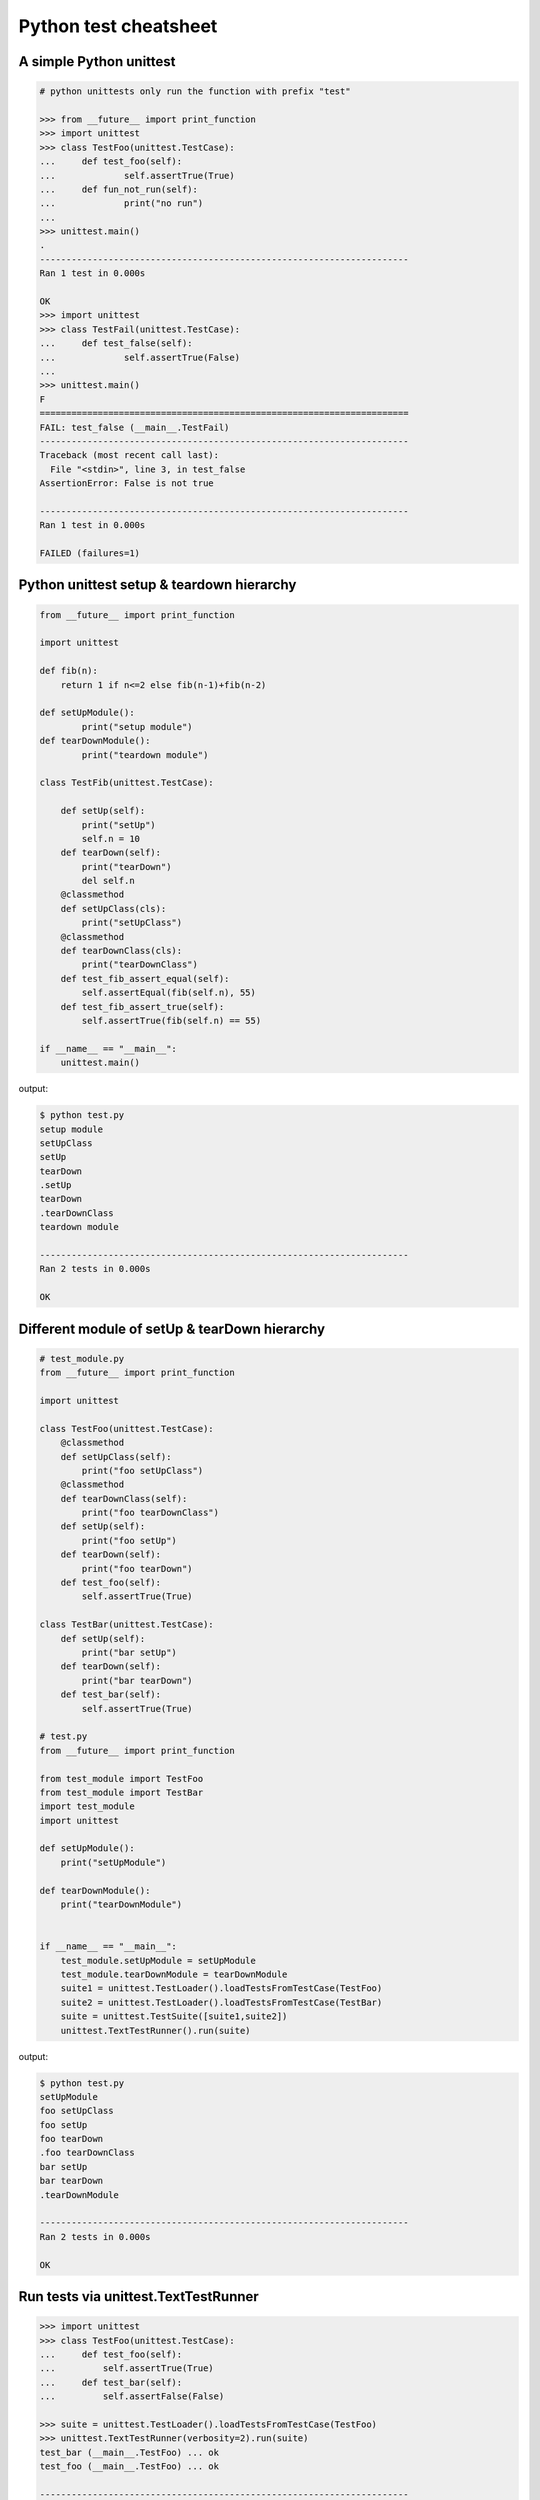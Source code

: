 ======================
Python test cheatsheet
======================

A simple Python unittest
------------------------

.. code-block:: python

    # python unittests only run the function with prefix "test"

    >>> from __future__ import print_function
    >>> import unittest
    >>> class TestFoo(unittest.TestCase):
    ...     def test_foo(self):
    ...             self.assertTrue(True)
    ...     def fun_not_run(self):
    ...             print("no run")
    ...
    >>> unittest.main()
    .
    ----------------------------------------------------------------------
    Ran 1 test in 0.000s

    OK
    >>> import unittest
    >>> class TestFail(unittest.TestCase):
    ...     def test_false(self):
    ...             self.assertTrue(False)
    ...
    >>> unittest.main()
    F
    ======================================================================
    FAIL: test_false (__main__.TestFail)
    ----------------------------------------------------------------------
    Traceback (most recent call last):
      File "<stdin>", line 3, in test_false
    AssertionError: False is not true

    ----------------------------------------------------------------------
    Ran 1 test in 0.000s

    FAILED (failures=1)


Python unittest setup & teardown hierarchy
------------------------------------------

.. code-block:: python

    from __future__ import print_function

    import unittest

    def fib(n):
        return 1 if n<=2 else fib(n-1)+fib(n-2)

    def setUpModule():
            print("setup module")
    def tearDownModule():
            print("teardown module")

    class TestFib(unittest.TestCase):

        def setUp(self):
            print("setUp")
            self.n = 10
        def tearDown(self):
            print("tearDown")
            del self.n
        @classmethod
        def setUpClass(cls):
            print("setUpClass")
        @classmethod
        def tearDownClass(cls):
            print("tearDownClass")
        def test_fib_assert_equal(self):
            self.assertEqual(fib(self.n), 55)
        def test_fib_assert_true(self):
            self.assertTrue(fib(self.n) == 55)

    if __name__ == "__main__":
        unittest.main()

output:

.. code-block:: console

    $ python test.py
    setup module
    setUpClass
    setUp
    tearDown
    .setUp
    tearDown
    .tearDownClass
    teardown module

    ----------------------------------------------------------------------
    Ran 2 tests in 0.000s

    OK

Different module of setUp & tearDown hierarchy
----------------------------------------------

.. code-block:: python

    # test_module.py
    from __future__ import print_function

    import unittest

    class TestFoo(unittest.TestCase):
        @classmethod
        def setUpClass(self):
            print("foo setUpClass")
        @classmethod
        def tearDownClass(self):
            print("foo tearDownClass")
        def setUp(self):
            print("foo setUp")
        def tearDown(self):
            print("foo tearDown")
        def test_foo(self):
            self.assertTrue(True)

    class TestBar(unittest.TestCase):
        def setUp(self):
            print("bar setUp")
        def tearDown(self):
            print("bar tearDown")
        def test_bar(self):
            self.assertTrue(True)

    # test.py
    from __future__ import print_function

    from test_module import TestFoo
    from test_module import TestBar
    import test_module
    import unittest

    def setUpModule():
        print("setUpModule")

    def tearDownModule():
        print("tearDownModule")


    if __name__ == "__main__":
        test_module.setUpModule = setUpModule
        test_module.tearDownModule = tearDownModule
        suite1 = unittest.TestLoader().loadTestsFromTestCase(TestFoo)
        suite2 = unittest.TestLoader().loadTestsFromTestCase(TestBar)
        suite = unittest.TestSuite([suite1,suite2])
        unittest.TextTestRunner().run(suite)


output:

.. code-block:: console

    $ python test.py
    setUpModule
    foo setUpClass
    foo setUp
    foo tearDown
    .foo tearDownClass
    bar setUp
    bar tearDown
    .tearDownModule

    ----------------------------------------------------------------------
    Ran 2 tests in 0.000s

    OK

Run tests via unittest.TextTestRunner
-------------------------------------

.. code-block:: python

    >>> import unittest
    >>> class TestFoo(unittest.TestCase):
    ...     def test_foo(self):
    ...         self.assertTrue(True)
    ...     def test_bar(self):
    ...         self.assertFalse(False)

    >>> suite = unittest.TestLoader().loadTestsFromTestCase(TestFoo)
    >>> unittest.TextTestRunner(verbosity=2).run(suite)
    test_bar (__main__.TestFoo) ... ok
    test_foo (__main__.TestFoo) ... ok

    ----------------------------------------------------------------------
    Ran 2 tests in 0.000s

    OK

Test raise exception
--------------------

.. code-block:: python

    >>> import unittest

    >>> class TestRaiseException(unittest.TestCase):
    ...     def test_raise_except(self):
    ...         with self.assertRaises(SystemError):
    ...             raise SystemError
    >>> suite_loader = unittest.TestLoader()
    >>> suite = suite_loader.loadTestsFromTestCase(TestRaiseException)
    >>> unittest.TextTestRunner().run(suite)
    .
    ----------------------------------------------------------------------
    Ran 1 test in 0.000s

    OK
    >>> class TestRaiseFail(unittest.TestCase):
    ...     def test_raise_fail(self):
    ...         with self.assertRaises(SystemError):
    ...             pass
    >>> suite = unittest.TestLoader().loadTestsFromTestCase(TestRaiseFail)
    >>> unittest.TextTestRunner(verbosity=2).run(suite)
    test_raise_fail (__main__.TestRaiseFail) ... FAIL

    ======================================================================
    FAIL: test_raise_fail (__main__.TestRaiseFail)
    ----------------------------------------------------------------------
    Traceback (most recent call last):
      File "<stdin>", line 4, in test_raise_fail
    AssertionError: SystemError not raised

    ----------------------------------------------------------------------
    Ran 1 test in 0.000s

    FAILED (failures=1)


Pass arguments into a TestCase
------------------------------

.. code-block:: python

    >>> from __future__ import print_function
    >>> import unittest
    >>> class TestArg(unittest.TestCase):
    ...     def __init__(self, testname, arg):
    ...         super(TestArg, self).__init__(testname)
    ...         self._arg = arg
    ...     def setUp(self):
    ...         print("setUp:", self._arg)
    ...     def test_arg(self):
    ...         print("test_arg:", self._arg)
    ...         self.assertTrue(True)
    ...
    >>> suite = unittest.TestSuite()
    >>> suite.addTest(TestArg('test_arg', 'foo'))
    >>> unittest.TextTestRunner(verbosity=2).run(suite)
    test_arg (__main__.TestArg) ... setUp: foo
    test_arg: foo
    ok

    ----------------------------------------------------------------------
    Ran 1 test in 0.000s

    OK

Group multiple testcases into a suite
-------------------------------------

.. code-block:: python

    >>> import unittest
    >>> class TestFooBar(unittest.TestCase):
    ...     def test_foo(self):
    ...         self.assertTrue(True)
    ...     def test_bar(self):
    ...         self.assertTrue(True)
    ...
    >>> class TestHelloWorld(unittest.TestCase):
    ...     def test_hello(self):
    ...         self.assertEqual("Hello", "Hello")
    ...     def test_world(self):
    ...         self.assertEqual("World", "World")
    ...
    >>> suite_loader = unittest.TestLoader()
    >>> suite1 = suite_loader.loadTestsFromTestCase(TestFooBar)
    >>> suite2 = suite_loader.loadTestsFromTestCase(TestHelloWorld)
    >>> suite = unittest.TestSuite([suite1, suite2])
    >>> unittest.TextTestRunner(verbosity=2).run(suite)
    test_bar (__main__.TestFooBar) ... ok
    test_foo (__main__.TestFooBar) ... ok
    test_hello (__main__.TestHelloWorld) ... ok
    test_world (__main__.TestHelloWorld) ... ok

    ----------------------------------------------------------------------
    Ran 4 tests in 0.000s

    OK

Group multiple tests from different TestCase
--------------------------------------------

.. code-block:: python

    >>> import unittest
    >>> class TestFoo(unittest.TestCase):
    ...     def test_foo(self):
    ...         assert "foo" == "foo"
    ...
    >>> class TestBar(unittest.TestCase):
    ...     def test_bar(self):
    ...         assert "bar" == "bar"
    ...
    >>> suite = unittest.TestSuite()
    >>> suite.addTest(TestFoo('test_foo'))
    >>> suite.addTest(TestBar('test_bar'))
    >>> unittest.TextTestRunner(verbosity=2).run(suite)
    test_foo (__main__.TestFoo) ... ok
    test_bar (__main__.TestBar) ... ok

    ----------------------------------------------------------------------
    Ran 2 tests in 0.001s

    OK

Skip some tests in the TestCase
-------------------------------

.. code-block:: python

    >>> import unittest
    >>> RUN_FOO = False
    >>> DONT_RUN_BAR = False
    >>> class TestSkip(unittest.TestCase):
    ...     def test_always_run(self):
    ...         self.assertTrue(True)
    ...     @unittest.skip("always skip this test")
    ...     def test_always_skip(self):
    ...         raise RuntimeError
    ...     @unittest.skipIf(RUN_FOO == False, "demo skipIf")
    ...     def test_skipif(self):
    ...         raise RuntimeError
    ...     @unittest.skipUnless(DONT_RUN_BAR == True, "demo skipUnless")
    ...     def test_skipunless(self):
    ...         raise RuntimeError
    ...
    >>> suite = unittest.TestLoader().loadTestsFromTestCase(TestSkip)
    >>> unittest.TextTestRunner(verbosity=2).run(suite)
    test_always_run (__main__.TestSkip) ... ok
    test_always_skip (__main__.TestSkip) ... skipped 'always skip this test'
    test_skipif (__main__.TestSkip) ... skipped 'demo skipIf'
    test_skipunless (__main__.TestSkip) ... skipped 'demo skipUnless'

    ----------------------------------------------------------------------
    Ran 4 tests in 0.000s

    OK (skipped=3)


Monolithic Test
----------------

.. code-block:: python

    >>> from __future__ import print_function
    >>> import unittest
    >>> class Monolithic(unittest.TestCase):
    ...     def step1(self):
    ...         print('step1')
    ...     def step2(self):
    ...         print('step2')
    ...     def step3(self):
    ...         print('step3')
    ...     def _steps(self):
    ...         for attr in sorted(dir(self)):
    ...             if not attr.startswith('step'):
    ...                 continue
    ...             yield attr
    ...     def test_foo(self):
    ...         for _s in self._steps():
    ...             try:
    ...                 getattr(self, _s)()
    ...             except Exception as e:
    ...                 self.fail('{} failed({})'.format(attr, e))
    ...
    >>> suite = unittest.TestLoader().loadTestsFromTestCase(Monolithic)
    >>> unittest.TextTestRunner().run(suite)
    step1
    step2
    step3
    .
    ----------------------------------------------------------------------
    Ran 1 test in 0.000s

    OK
    <unittest.runner.TextTestResult run=1 errors=0 failures=0>


Cross-module variables to Test files
------------------------------------

test_foo.py

.. code-block:: python

    from __future__ import print_function

    import unittest

    print(conf)

    class TestFoo(unittest.TestCase):
        def test_foo(self):
            print(conf)

        @unittest.skipIf(conf.isskip==True, "skip test")
        def test_skip(self):
            raise RuntimeError

test_bar.py

.. code-block:: python

    from __future__ import print_function

    import unittest
    import __builtin__

    if __name__ == "__main__":
        conf = type('TestConf', (object,), {})
        conf.isskip = True

        # make a cross-module variable
        __builtin__.conf = conf
        module = __import__('test_foo')
        loader = unittest.TestLoader()
        suite = loader.loadTestsFromTestCase(module.TestFoo)
        unittest.TextTestRunner(verbosity=2).run(suite)

output:

.. code-block:: console

    $ python test_bar.py
    <class '__main__.TestConf'>
    test_foo (test_foo.TestFoo) ... <class '__main__.TestConf'>
    ok
    test_skip (test_foo.TestFoo) ... skipped 'skip test'

    ----------------------------------------------------------------------
    Ran 2 tests in 0.000s

    OK (skipped=1)


skip setup & teardown when the test is skipped
-----------------------------------------------

.. code-block:: python

    >>> from __future__ import print_function
    >>> import unittest
    >>> class TestSkip(unittest.TestCase):
    ...     def setUp(self):
    ...         print("setUp")
    ...     def tearDown(self):
    ...         print("tearDown")
    ...     @unittest.skip("skip this test")
    ...     def test_skip(self):
    ...         raise RuntimeError
    ...     def test_not_skip(self):
    ...         self.assertTrue(True)
    ...
    >>> suite = unittest.TestLoader().loadTestsFromTestCase(TestSkip)
    >>> unittest.TextTestRunner(verbosity=2).run(suite)
    test_not_skip (__main__.TestSkip) ... setUp
    tearDown
    ok
    test_skip (__main__.TestSkip) ... skipped 'skip this test'

    ----------------------------------------------------------------------
    Ran 2 tests in 0.000s

    OK (skipped=1)

Re-using old test code
----------------------

.. code-block:: python

    >>> from __future__ import print_function
    >>> import unittest
    >>> def old_func_test():
    ...     assert "Hello" == "Hello"
    ...
    >>> def old_func_setup():
    ...     print("setup")
    ...
    >>> def old_func_teardown():
    ...     print("teardown")
    ...
    >>> testcase = unittest.FunctionTestCase(old_func_test,
    ...                                      setUp=old_func_setup,
    ...                                      tearDown=old_func_teardown)
    >>> suite = unittest.TestSuite([testcase])
    >>> unittest.TextTestRunner().run(suite)
    setup
    teardown
    .
    ----------------------------------------------------------------------
    Ran 1 test in 0.000s

    OK
    <unittest.runner.TextTestResult run=1 errors=0 failures=0>

Testing your document is right
------------------------------

.. code-block:: python

    """
    This is an example of doctest

    >>> fib(10)
    55
    """

    def fib(n):
    """
    This function calculate fib number.

    example:

    >>> fib(10)
    55
    >>> fib(-1)
    Traceback (most recent call last):
    ...
    ValueError
    """
    if n < 0:
        raise ValueError('')
    return 1 if n<=2 else fib(n-1) + fib(n-2)

    if __name__ == "__main__":
        import doctest
        doctest.testmod()

output:

.. code-block:: console

    $ python demo_doctest.py -v
    Trying:
    fib(10)
    Expecting:
    55
    ok
    Trying:
    fib(10)
    Expecting:
    55
    ok
    Trying:
    fib(-1)
    Expecting:
    Traceback (most recent call last):
    ...
    ValueError
    ok
    2 items passed all tests:
    1 tests in __main__
    2 tests in __main__.fib
    3 tests in 2 items.
    3 passed and 0 failed.
    Test passed.

Re-using doctest to unittest
----------------------------

.. code-block:: python

    import unittest
    import doctest

    """
    This is an example of doctest

        >>> fib(10)
        55
    """

    def fib(n):
        """ This function calculate fib number.

        example:

            >>> fib(10)
            55
            >>> fib(-1)
            Traceback (most recent call last):
                ...
            ValueError
        """
        if n < 0:
            raise ValueError('')
        return 1 if n<=2 else fib(n-1) + fib(n-2)

    if __name__ == "__main__":
        finder = doctest.DocTestFinder()
        suite = doctest.DocTestSuite(test_finder=finder)
        unittest.TextTestRunner(verbosity=2).run(suite)

output:

.. code-block:: console

    fib (__main__)
    Doctest: __main__.fib ... ok

    ----------------------------------------------------------------------
    Ran 1 test in 0.023s

    OK


Mock - using ``@patch`` substitute original method
----------------------------------------------------

.. code-block:: python

    # python-3.3 or above

    >>> from unittest.mock import patch
    >>> import os
    >>> def fake_remove(path, *a, **k):
    ...     print("remove done")
    ...
    >>> @patch('os.remove', fake_remove)
    ... def test():
    ...     try:
    ...         os.remove('%$!?&*') # fake os.remove
    ...     except OSError as e:
    ...         print(e)
    ...     else:
    ...         print('test success')
    ...
    >>> test()
    remove done
    test success

.. note::

    Without mock, above test will always fail.

.. code-block:: python

    >>> import os
    >>> def test():
    ...     try:
    ...         os.remove('%$!?&*')
    ...     except OSError as e:
    ...         print(e)
    ...     else:
    ...         print('test success')
    ...
    >>> test()
    [Errno 2] No such file or directory: '%$!?&*'


Mock - substitute ``open``
---------------------------

.. code-block:: python

    >>> import urllib
    >>> from unittest.mock import patch, mock_open
    >>> def send_req(url):
    ...     with urllib.request.urlopen(url) as f:
    ...         if f.status == 200:
    ...             return f.read()
    ...         raise urllib.error.URLError
    ...
    >>> fake_html = b'<html><h1>Mock Content</h1></html>'
    >>> mock_urlopen = mock_open(read_data=fake_html)
    >>> ret = mock_urlopen.return_value
    >>> ret.status = 200
    >>> @patch('urllib.request.urlopen', mock_urlopen)
    ... def test_send_req_success():
    ...     try:
    ...         ret = send_req('http://www.mockurl.com')
    ...         assert ret == fake_html
    ...     except Exception as e:
    ...         print(e)
    ...     else:
    ...         print('test send_req success')
    ...
    >>> test_send_req_success()
    test send_req success
    >>> ret = mock_urlopen.return_value
    >>> ret.status = 404
    >>> @patch('urllib.request.urlopen', mock_urlopen)
    ... def test_send_req_fail():
    ...     try:
    ...         ret = send_req('http://www.mockurl.com')
    ...         assert ret == fake_html
    ...     except Exception as e:
    ...         print('test fail success')
    ...
    >>> test_send_req_fail()
    test fail success
